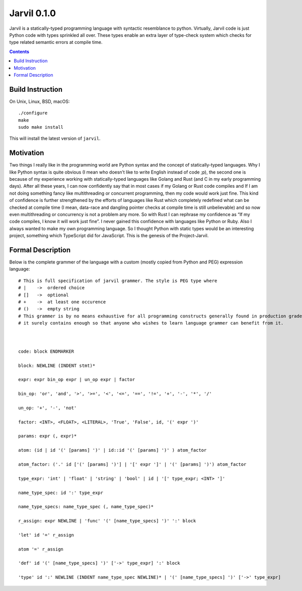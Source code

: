 Jarvil 0.1.0
============

Jarvil is a statically-typed programming language with syntactic resemblance to python. 
Virtually, Jarvil code is just Python code with types sprinkled all over. These types enable an 
extra layer of type-check system which checks for type related semantic errors at compile time.

.. contents::

Build Instruction
-----------------

On Unix, Linux, BSD, macOS::

    ./configure
    make
    sudo make install

This will install the latest version of ``jarvil``.

Motivation
----------
Two things I really like in the programming world are Python syntax and the concept of statically-typed languages. 
Why I like Python syntax is quite obvious (I mean who doesn’t like to write English instead of code ;p), the second one is because of my 
experience working with statically-typed languages like Golang and Rust (and C in my early programming days). 
After all these years, I can now confidently say that in most cases if my Golang or Rust code compiles and If I am not doing something fancy like 
multithreading or concurrent programming, then my code would work just fine. This kind of confidence is further strengthened by the efforts of 
languages like Rust which completely redefined what can be checked at compile time (I mean, data-race and dangling pointer checks at compile time 
is still unbelievable) and so now even multithreading or concurrency is not a problem any more. 
So with Rust I can rephrase my confidence as “If my code compiles, I know it will work just fine”. I never gained this confidence with languages 
like Python or Ruby. Also I always wanted to make my own programming language. So I thought Python with static types would be an interesting project,
something which TypeScript did for JavaScript. This is the genesis of the Project-Jarvil.

Formal Description
------------------
Below is the complete grammer of the language with a custom (mostly copied from Python and PEG) expression language::

    # This is full specification of jarvil grammer. The style is PEG type where
    # |    ->  ordered choice
    # []   ->  optional
    # +    ->  at least one occurence
    # ()   ->  empty string
    # This grammer is by no means exhaustive for all programming constructs generally found in production grade languages. However
    # it surely contains enough so that anyone who wishes to learn language grammer can benefit from it.



    code: block ENDMARKER

    block: NEWLINE (INDENT stmt)*

    expr: expr bin_op expr | un_op expr | factor

    bin_op: 'or', 'and', '>', '>=', '<', '<=', '==', '!=', '+', '-', '*', '/'

    un_op: '+', '-', 'not'

    factor: <INT>, <FLOAT>, <LITERAL>, 'True', 'False', id, '(' expr ')'

    params: expr (, expr)*

    atom: (id | id '(' [params] ')' | id::id '(' [params] ')' ) atom_factor

    atom_factor: ('.' id ['(' [params] ')'] | '[' expr ']' | '(' [params] ')') atom_factor

    type_expr: 'int' | 'float' | 'string' | 'bool' | id | '[' type_expr; <INT> ']'

    name_type_spec: id ':' type_expr

    name_type_specs: name_type_spec (, name_type_spec)*

    r_assign: expr NEWLINE | 'func' '(' [name_type_specs] ')' ':' block

    'let' id '=' r_assign

    atom '=' r_assign

    'def' id '(' [name_type_specs] ')' ['->' type_expr] ':' block

    'type' id ':' NEWLINE (INDENT name_type_spec NEWLINE)* | '(' [name_type_specs] ')' ['->' type_expr]